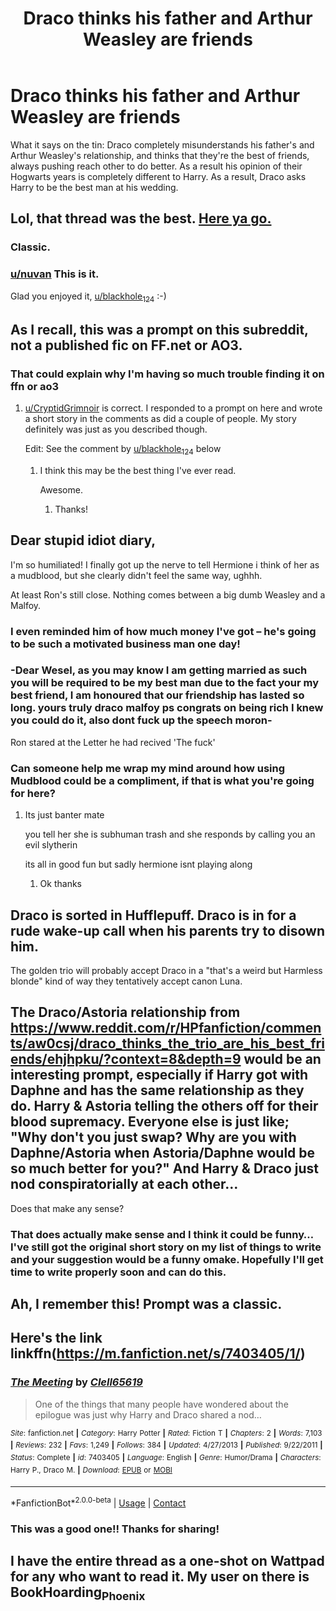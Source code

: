 #+TITLE: Draco thinks his father and Arthur Weasley are friends

* Draco thinks his father and Arthur Weasley are friends
:PROPERTIES:
:Author: nuvan
:Score: 432
:DateUnix: 1601395187.0
:DateShort: 2020-Sep-29
:FlairText: What's That Fic?
:END:
What it says on the tin: Draco completely misunderstands his father's and Arthur Weasley's relationship, and thinks that they're the best of friends, always pushing reach other to do better. As a result his opinion of their Hogwarts years is completely different to Harry. As a result, Draco asks Harry to be the best man at his wedding.


** Lol, that thread was the best. [[https://www.reddit.com/r/HPfanfiction/comments/aw0csj/draco_thinks_the_trio_are_his_best_friends/][Here ya go.]]
:PROPERTIES:
:Author: blackhole_124
:Score: 92
:DateUnix: 1601405320.0
:DateShort: 2020-Sep-29
:END:

*** Classic.
:PROPERTIES:
:Author: streakermaximus
:Score: 19
:DateUnix: 1601405847.0
:DateShort: 2020-Sep-29
:END:


*** [[/u/nuvan][u/nuvan]] This is it.

Glad you enjoyed it, [[/u/blackhole_124][u/blackhole_124]] :-)
:PROPERTIES:
:Author: Esarathon
:Score: 16
:DateUnix: 1601410483.0
:DateShort: 2020-Sep-29
:END:


** As I recall, this was a prompt on this subreddit, not a published fic on FF.net or AO3.
:PROPERTIES:
:Author: CryptidGrimnoir
:Score: 146
:DateUnix: 1601396702.0
:DateShort: 2020-Sep-29
:END:

*** That could explain why I'm having so much trouble finding it on ffn or ao3
:PROPERTIES:
:Author: nuvan
:Score: 85
:DateUnix: 1601396801.0
:DateShort: 2020-Sep-29
:END:

**** [[/u/CryptidGrimnoir][u/CryptidGrimnoir]] is correct. I responded to a prompt on here and wrote a short story in the comments as did a couple of people. My story definitely was just as you described though.

Edit: See the comment by [[/u/blackhole_124][u/blackhole_124]] below
:PROPERTIES:
:Author: Esarathon
:Score: 43
:DateUnix: 1601410388.0
:DateShort: 2020-Sep-29
:END:

***** I think this may be the best thing I've ever read.

Awesome.
:PROPERTIES:
:Author: thebluewitch
:Score: 3
:DateUnix: 1601475491.0
:DateShort: 2020-Sep-30
:END:

****** Thanks!
:PROPERTIES:
:Author: Esarathon
:Score: 2
:DateUnix: 1601496698.0
:DateShort: 2020-Sep-30
:END:


** Dear stupid idiot diary,

I'm so humiliated! I finally got up the nerve to tell Hermione i think of her as a mudblood, but she clearly didn't feel the same way, ughhh.

At least Ron's still close. Nothing comes between a big dumb Weasley and a Malfoy.
:PROPERTIES:
:Author: dratnon
:Score: 128
:DateUnix: 1601404879.0
:DateShort: 2020-Sep-29
:END:

*** I even reminded him of how much money I've got -- he's going to be such a motivated business man one day!
:PROPERTIES:
:Author: unicorn_mafia537
:Score: 87
:DateUnix: 1601405141.0
:DateShort: 2020-Sep-29
:END:


*** -Dear Wesel, as you may know I am getting married as such you will be required to be my best man due to the fact your my best friend, I am honoured that our friendship has lasted so long. yours truly draco malfoy ps congrats on being rich I knew you could do it, also dont fuck up the speech moron-

Ron stared at the Letter he had recived 'The fuck'
:PROPERTIES:
:Author: CommanderL3
:Score: 65
:DateUnix: 1601415760.0
:DateShort: 2020-Sep-30
:END:


*** Can someone help me wrap my mind around how using Mudblood could be a compliment, if that is what you're going for here?
:PROPERTIES:
:Author: academico5000
:Score: 14
:DateUnix: 1601413474.0
:DateShort: 2020-Sep-30
:END:

**** Its just banter mate

you tell her she is subhuman trash and she responds by calling you an evil slytherin

its all in good fun but sadly hermione isnt playing along
:PROPERTIES:
:Author: CommanderL3
:Score: 57
:DateUnix: 1601415563.0
:DateShort: 2020-Sep-30
:END:

***** Ok thanks
:PROPERTIES:
:Author: academico5000
:Score: 9
:DateUnix: 1601417516.0
:DateShort: 2020-Sep-30
:END:


** Draco is sorted in Hufflepuff. Draco is in for a rude wake-up call when his parents try to disown him.

The golden trio will probably accept Draco in a "that's a weird but Harmless blonde" kind of way they tentatively accept canon Luna.
:PROPERTIES:
:Author: bleeb90
:Score: 55
:DateUnix: 1601400066.0
:DateShort: 2020-Sep-29
:END:


** The Draco/Astoria relationship from [[https://www.reddit.com/r/HPfanfiction/comments/aw0csj/draco_thinks_the_trio_are_his_best_friends/ehjhpku/?context=8&depth=9]] would be an interesting prompt, especially if Harry got with Daphne and has the same relationship as they do. Harry & Astoria telling the others off for their blood supremacy. Everyone else is just like; "Why don't you just swap? Why are you with Daphne/Astoria when Astoria/Daphne would be so much better for you?" And Harry & Draco just nod conspiratorially at each other...

Does that make any sense?
:PROPERTIES:
:Author: MachaiArcanum
:Score: 12
:DateUnix: 1601416892.0
:DateShort: 2020-Sep-30
:END:

*** That does actually make sense and I think it could be funny... I've still got the original short story on my list of things to write and your suggestion would be a funny omake. Hopefully I'll get time to write properly soon and can do this.
:PROPERTIES:
:Author: Esarathon
:Score: 9
:DateUnix: 1601429356.0
:DateShort: 2020-Sep-30
:END:


** Ah, I remember this! Prompt was a classic.
:PROPERTIES:
:Score: 3
:DateUnix: 1601431163.0
:DateShort: 2020-Sep-30
:END:


** Here's the link linkffn([[https://m.fanfiction.net/s/7403405/1/]])
:PROPERTIES:
:Author: TheRealZocario
:Score: 5
:DateUnix: 1601410418.0
:DateShort: 2020-Sep-29
:END:

*** [[https://www.fanfiction.net/s/7403405/1/][*/The Meeting/*]] by [[https://www.fanfiction.net/u/1298529/Clell65619][/Clell65619/]]

#+begin_quote
  One of the things that many people have wondered about the epilogue was just why Harry and Draco shared a nod...
#+end_quote

^{/Site/:} ^{fanfiction.net} ^{*|*} ^{/Category/:} ^{Harry} ^{Potter} ^{*|*} ^{/Rated/:} ^{Fiction} ^{T} ^{*|*} ^{/Chapters/:} ^{2} ^{*|*} ^{/Words/:} ^{7,103} ^{*|*} ^{/Reviews/:} ^{232} ^{*|*} ^{/Favs/:} ^{1,249} ^{*|*} ^{/Follows/:} ^{384} ^{*|*} ^{/Updated/:} ^{4/27/2013} ^{*|*} ^{/Published/:} ^{9/22/2011} ^{*|*} ^{/Status/:} ^{Complete} ^{*|*} ^{/id/:} ^{7403405} ^{*|*} ^{/Language/:} ^{English} ^{*|*} ^{/Genre/:} ^{Humor/Drama} ^{*|*} ^{/Characters/:} ^{Harry} ^{P.,} ^{Draco} ^{M.} ^{*|*} ^{/Download/:} ^{[[http://www.ff2ebook.com/old/ffn-bot/index.php?id=7403405&source=ff&filetype=epub][EPUB]]} ^{or} ^{[[http://www.ff2ebook.com/old/ffn-bot/index.php?id=7403405&source=ff&filetype=mobi][MOBI]]}

--------------

*FanfictionBot*^{2.0.0-beta} | [[https://github.com/FanfictionBot/reddit-ffn-bot/wiki/Usage][Usage]] | [[https://www.reddit.com/message/compose?to=tusing][Contact]]
:PROPERTIES:
:Author: FanfictionBot
:Score: 8
:DateUnix: 1601410446.0
:DateShort: 2020-Sep-29
:END:


*** This was a good one!! Thanks for sharing!
:PROPERTIES:
:Author: Cant-Take-Jokes
:Score: 5
:DateUnix: 1601417008.0
:DateShort: 2020-Sep-30
:END:


** I have the entire thread as a one-shot on Wattpad for any who want to read it. My user on there is BookHoarding_Phoenix
:PROPERTIES:
:Author: BookHoarder_Phoenix
:Score: 1
:DateUnix: 1601464541.0
:DateShort: 2020-Sep-30
:END:
